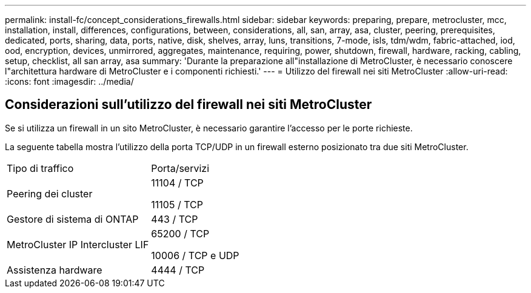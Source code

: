 ---
permalink: install-fc/concept_considerations_firewalls.html 
sidebar: sidebar 
keywords: preparing, prepare, metrocluster, mcc, installation, install, differences, configurations, between, considerations, all, san, array, asa, cluster, peering, prerequisites, dedicated, ports, sharing, data, ports, native, disk, shelves, array, luns, transitions, 7-mode, isls, tdm/wdm, fabric-attached, iod, ood, encryption, devices, unmirrored, aggregates, maintenance, requiring, power, shutdown, firewall, hardware, racking, cabling, setup, checklist, all san array, asa 
summary: 'Durante la preparazione all"installazione di MetroCluster, è necessario conoscere l"architettura hardware di MetroCluster e i componenti richiesti.' 
---
= Utilizzo del firewall nei siti MetroCluster
:allow-uri-read: 
:icons: font
:imagesdir: ../media/




== Considerazioni sull'utilizzo del firewall nei siti MetroCluster

Se si utilizza un firewall in un sito MetroCluster, è necessario garantire l'accesso per le porte richieste.

La seguente tabella mostra l'utilizzo della porta TCP/UDP in un firewall esterno posizionato tra due siti MetroCluster.

|===


| Tipo di traffico | Porta/servizi 


 a| 
Peering dei cluster
 a| 
11104 / TCP

11105 / TCP



 a| 
Gestore di sistema di ONTAP
 a| 
443 / TCP



 a| 
MetroCluster IP Intercluster LIF
 a| 
65200 / TCP

10006 / TCP e UDP



 a| 
Assistenza hardware
 a| 
4444 / TCP

|===